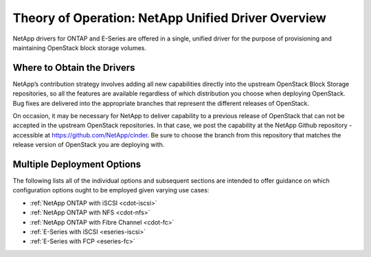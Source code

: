 .. _netapp_ontap_unified_driver_overview:

Theory of Operation: NetApp Unified Driver Overview
==================================================================

NetApp drivers for ONTAP and E-Series
are offered in a single, unified driver for the purpose of
provisioning and maintaining OpenStack block storage volumes.

Where to Obtain the Drivers
---------------------------

NetApp’s contribution strategy involves adding all new capabilities
directly into the upstream OpenStack Block Storage repositories, so all
the features are available regardless of which distribution you choose
when deploying OpenStack. Bug fixes are delivered into the appropriate
branches that represent the different releases of OpenStack.

On occasion, it may be necessary for NetApp to deliver capability to a
previous release of OpenStack that can not be accepted in the upstream
OpenStack repositories. In that case, we post the capability at the
NetApp Github repository - accessible at
https://github.com/NetApp/cinder. Be sure to choose the branch from this
repository that matches the release version of OpenStack you are
deploying with.

Multiple Deployment Options
---------------------------

The following lists all of the individual options and subsequent
sections are intended to offer guidance on which configuration options
ought to be employed given varying use cases:

-  :ref:`NetApp ONTAP with
   iSCSI <cdot-iscsi>`

-  :ref:`NetApp ONTAP with
   NFS <cdot-nfs>`

-  :ref:`NetApp ONTAP with Fibre
   Channel <cdot-fc>`

-  :ref:`E-Series with iSCSI <eseries-iscsi>`

-  :ref:`E-Series with FCP <eseries-fc>`
